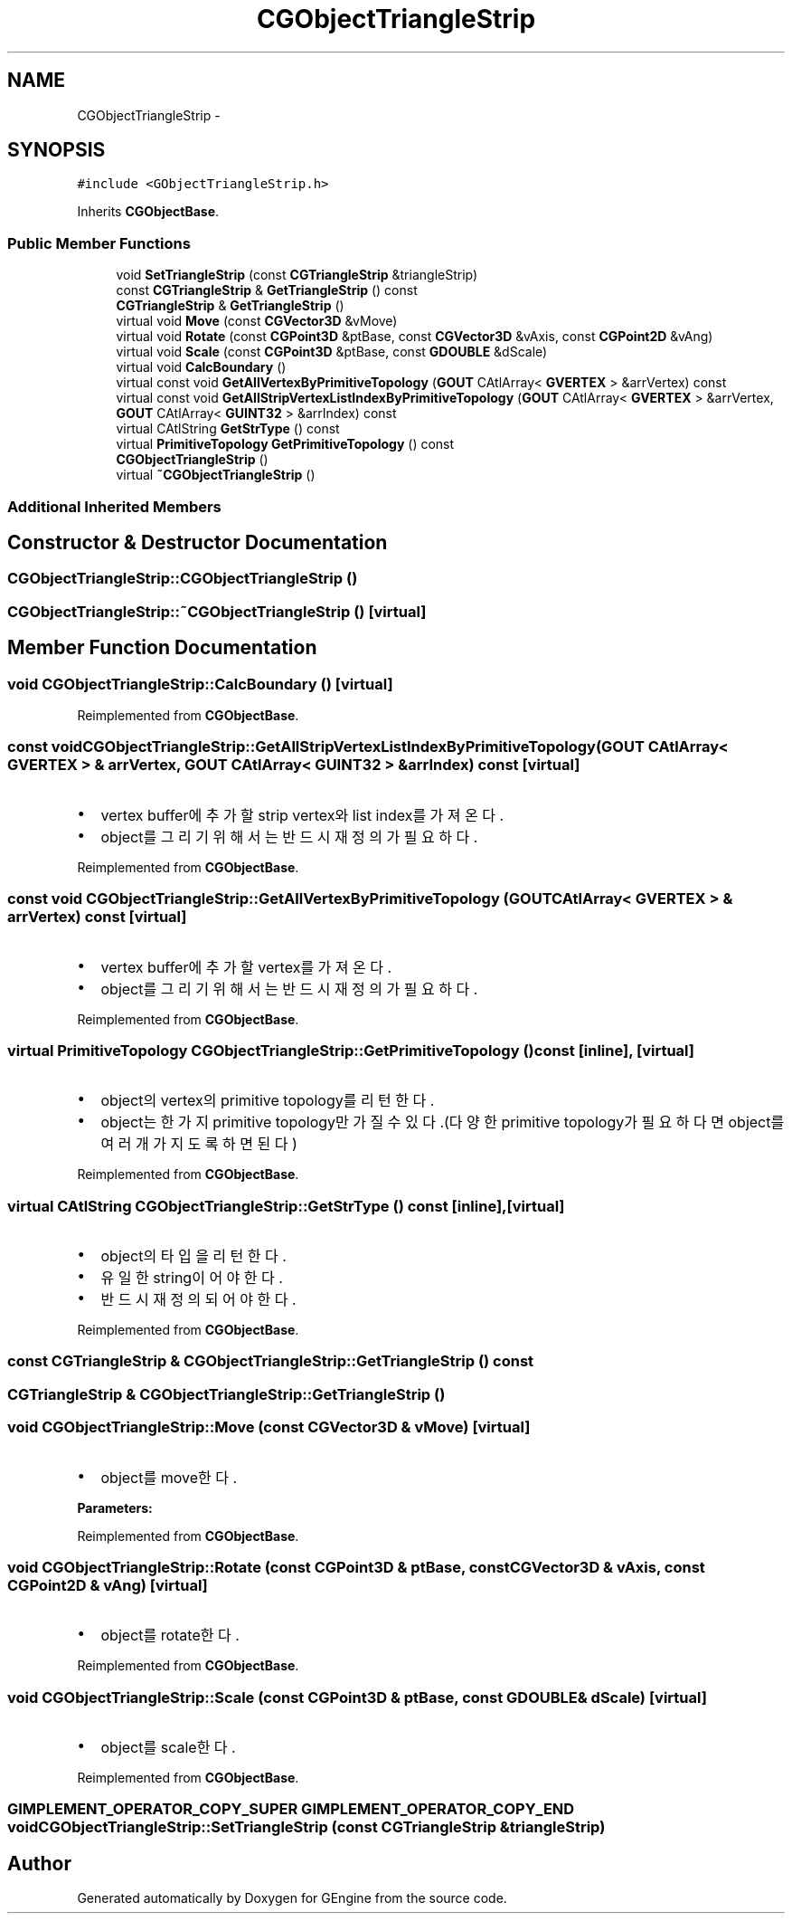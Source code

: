 .TH "CGObjectTriangleStrip" 3 "Sat Dec 26 2015" "Version v0.1" "GEngine" \" -*- nroff -*-
.ad l
.nh
.SH NAME
CGObjectTriangleStrip \- 
.SH SYNOPSIS
.br
.PP
.PP
\fC#include <GObjectTriangleStrip\&.h>\fP
.PP
Inherits \fBCGObjectBase\fP\&.
.SS "Public Member Functions"

.in +1c
.ti -1c
.RI "void \fBSetTriangleStrip\fP (const \fBCGTriangleStrip\fP &triangleStrip)"
.br
.ti -1c
.RI "const \fBCGTriangleStrip\fP & \fBGetTriangleStrip\fP () const "
.br
.ti -1c
.RI "\fBCGTriangleStrip\fP & \fBGetTriangleStrip\fP ()"
.br
.ti -1c
.RI "virtual void \fBMove\fP (const \fBCGVector3D\fP &vMove)"
.br
.ti -1c
.RI "virtual void \fBRotate\fP (const \fBCGPoint3D\fP &ptBase, const \fBCGVector3D\fP &vAxis, const \fBCGPoint2D\fP &vAng)"
.br
.ti -1c
.RI "virtual void \fBScale\fP (const \fBCGPoint3D\fP &ptBase, const \fBGDOUBLE\fP &dScale)"
.br
.ti -1c
.RI "virtual void \fBCalcBoundary\fP ()"
.br
.ti -1c
.RI "virtual const void \fBGetAllVertexByPrimitiveTopology\fP (\fBGOUT\fP CAtlArray< \fBGVERTEX\fP > &arrVertex) const "
.br
.ti -1c
.RI "virtual const void \fBGetAllStripVertexListIndexByPrimitiveTopology\fP (\fBGOUT\fP CAtlArray< \fBGVERTEX\fP > &arrVertex, \fBGOUT\fP CAtlArray< \fBGUINT32\fP > &arrIndex) const "
.br
.ti -1c
.RI "virtual CAtlString \fBGetStrType\fP () const "
.br
.ti -1c
.RI "virtual \fBPrimitiveTopology\fP \fBGetPrimitiveTopology\fP () const "
.br
.ti -1c
.RI "\fBCGObjectTriangleStrip\fP ()"
.br
.ti -1c
.RI "virtual \fB~CGObjectTriangleStrip\fP ()"
.br
.in -1c
.SS "Additional Inherited Members"
.SH "Constructor & Destructor Documentation"
.PP 
.SS "CGObjectTriangleStrip::CGObjectTriangleStrip ()"

.SS "CGObjectTriangleStrip::~CGObjectTriangleStrip ()\fC [virtual]\fP"

.SH "Member Function Documentation"
.PP 
.SS "void CGObjectTriangleStrip::CalcBoundary ()\fC [virtual]\fP"

.PP
Reimplemented from \fBCGObjectBase\fP\&.
.SS "const void CGObjectTriangleStrip::GetAllStripVertexListIndexByPrimitiveTopology (\fBGOUT\fP CAtlArray< \fBGVERTEX\fP > & arrVertex, \fBGOUT\fP CAtlArray< \fBGUINT32\fP > & arrIndex) const\fC [virtual]\fP"

.IP "\(bu" 2
vertex buffer에 추가할 strip vertex와 list index를 가져온다\&.
.IP "\(bu" 2
object를 그리기 위해서는 반드시 재정의가 필요하다\&. 
.PP

.PP
Reimplemented from \fBCGObjectBase\fP\&.
.SS "const void CGObjectTriangleStrip::GetAllVertexByPrimitiveTopology (\fBGOUT\fP CAtlArray< \fBGVERTEX\fP > & arrVertex) const\fC [virtual]\fP"

.IP "\(bu" 2
vertex buffer에 추가할 vertex를 가져온다\&.
.IP "\(bu" 2
object를 그리기 위해서는 반드시 재정의가 필요하다\&. 
.PP

.PP
Reimplemented from \fBCGObjectBase\fP\&.
.SS "virtual \fBPrimitiveTopology\fP CGObjectTriangleStrip::GetPrimitiveTopology () const\fC [inline]\fP, \fC [virtual]\fP"

.IP "\(bu" 2
object의 vertex의 primitive topology를 리턴한다\&.
.IP "\(bu" 2
object는 한가지 primitive topology만 가질 수 있다\&.(다양한 primitive topology가 필요하다면 object를 여러개 가지도록 하면 된다) 
.PP

.PP
Reimplemented from \fBCGObjectBase\fP\&.
.SS "virtual CAtlString CGObjectTriangleStrip::GetStrType () const\fC [inline]\fP, \fC [virtual]\fP"

.IP "\(bu" 2
object의 타입을 리턴한다\&.
.IP "\(bu" 2
유일한 string이어야 한다\&.
.IP "\(bu" 2
반드시 재정의 되어야 한다\&. 
.PP

.PP
Reimplemented from \fBCGObjectBase\fP\&.
.SS "const \fBCGTriangleStrip\fP & CGObjectTriangleStrip::GetTriangleStrip () const"

.SS "\fBCGTriangleStrip\fP & CGObjectTriangleStrip::GetTriangleStrip ()"

.SS "void CGObjectTriangleStrip::Move (const \fBCGVector3D\fP & vMove)\fC [virtual]\fP"

.IP "\(bu" 2
object를 move한다\&. 
.PP
\fBParameters:\fP
.RS 4
\fI\fP 
.RE
.PP

.PP

.PP
Reimplemented from \fBCGObjectBase\fP\&.
.SS "void CGObjectTriangleStrip::Rotate (const \fBCGPoint3D\fP & ptBase, const \fBCGVector3D\fP & vAxis, const \fBCGPoint2D\fP & vAng)\fC [virtual]\fP"

.IP "\(bu" 2
object를 rotate한다\&. 
.PP

.PP
Reimplemented from \fBCGObjectBase\fP\&.
.SS "void CGObjectTriangleStrip::Scale (const \fBCGPoint3D\fP & ptBase, const \fBGDOUBLE\fP & dScale)\fC [virtual]\fP"

.IP "\(bu" 2
object를 scale한다\&. 
.PP

.PP
Reimplemented from \fBCGObjectBase\fP\&.
.SS "\fBGIMPLEMENT_OPERATOR_COPY_SUPER\fP \fBGIMPLEMENT_OPERATOR_COPY_END\fP void CGObjectTriangleStrip::SetTriangleStrip (const \fBCGTriangleStrip\fP & triangleStrip)"


.SH "Author"
.PP 
Generated automatically by Doxygen for GEngine from the source code\&.

